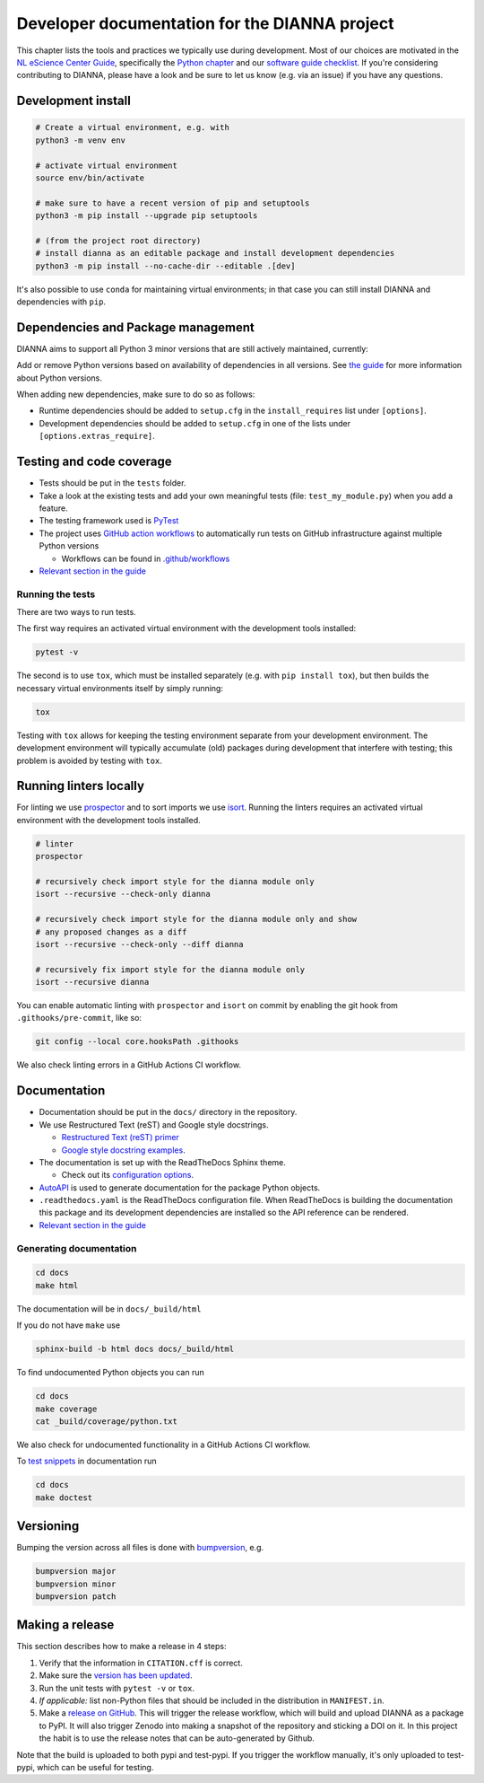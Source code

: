 ************************************************
Developer documentation for the DIANNA project
************************************************

This chapter lists the tools and practices we typically use during development.
Most of our choices are motivated in the `NL eScience Center Guide <https://guide.esciencecenter.nl>`__, specifically the `Python chapter <https://guide.esciencecenter.nl/#/best_practices/language_guides/python>`__ and our `software guide checklist <https://guide.esciencecenter.nl/#/best_practices/checklist>`__.
If you're considering contributing to DIANNA, please have a look and be sure to let us know (e.g. via an issue) if you have any questions.


Development install
-------------------

.. code:: shell

   # Create a virtual environment, e.g. with
   python3 -m venv env

   # activate virtual environment
   source env/bin/activate

   # make sure to have a recent version of pip and setuptools
   python3 -m pip install --upgrade pip setuptools

   # (from the project root directory)
   # install dianna as an editable package and install development dependencies
   python3 -m pip install --no-cache-dir --editable .[dev]

It's also possible to use ``conda`` for maintaining virtual environments; in that case you can still install DIANNA and dependencies with ``pip``.

Dependencies and Package management
-----------------------------------

DIANNA aims to support all Python 3 minor versions that are still
actively maintained, currently:

.. image:: https://img.shields.io/pypi/pyversions/dianna
   :target: https://pypi.python.org/project/dianna/

Add or remove Python versions based on availability of dependencies in
all versions. See `the
guide <https://guide.esciencecenter.nl/#/best_practices/language_guides/python>`__
for more information about Python versions.

When adding new dependencies, make sure to do so as follows:

-  Runtime dependencies should be added to ``setup.cfg`` in the
   ``install_requires`` list under ``[options]``.
-  Development dependencies should be added to ``setup.cfg`` in one of
   the lists under ``[options.extras_require]``.

Testing and code coverage
-------------------------

-  Tests should be put in the ``tests`` folder.
-  Take a look at the existing tests and add your own meaningful tests
   (file: ``test_my_module.py``) when you add a feature.
-  The testing framework used is `PyTest <https://pytest.org>`__
-  The project uses `GitHub action
   workflows <https://docs.github.com/en/actions>`__ to automatically
   run tests on GitHub infrastructure against multiple Python versions

   -  Workflows can be found in
      `.github/workflows <https:://github.com/dianna-ai/dianna/.github/workflows/>`__

-  `Relevant section in the
   guide <https://guide.esciencecenter.nl/#/best_practices/language_guides/python?id=testing>`__

Running the tests
~~~~~~~~~~~~~~~~~

There are two ways to run tests.

The first way requires an activated virtual environment with the
development tools installed:

.. code:: shell

   pytest -v

The second is to use ``tox``, which must be installed separately (e.g. with ``pip install tox``), but then builds the necessary virtual environments itself by simply running:

.. code:: shell

   tox

Testing with ``tox`` allows for keeping the testing environment separate from your development environment.
The development environment will typically accumulate (old) packages during development that interfere with testing; this problem is avoided by testing with ``tox``.

Running linters locally
-----------------------

For linting we use
`prospector <https://pypi.org/project/prospector/>`__ and to sort
imports we use `isort <https://pycqa.github.io/isort/>`__. Running
the linters requires an activated virtual environment with the
development tools installed.

.. code:: shell

   # linter
   prospector

   # recursively check import style for the dianna module only
   isort --recursive --check-only dianna

   # recursively check import style for the dianna module only and show
   # any proposed changes as a diff
   isort --recursive --check-only --diff dianna

   # recursively fix import style for the dianna module only
   isort --recursive dianna

You can enable automatic linting with ``prospector`` and ``isort`` on
commit by enabling the git hook from ``.githooks/pre-commit``, like so:

.. code:: shell

   git config --local core.hooksPath .githooks

We also check linting errors in a GitHub Actions CI workflow.

Documentation
-------------

-  Documentation should be put in the ``docs/`` directory in the repository.
-  We use Restructured Text (reST) and Google style docstrings.

   -  `Restructured Text (reST)
      primer <https://www.sphinx-doc.org/en/master/usage/restructuredtext/basics.html>`__
   -  `Google style docstring
      examples <http://sphinxcontrib-napoleon.readthedocs.io/en/latest/example_google.html>`__.

-  The documentation is set up with the ReadTheDocs Sphinx theme.

   -  Check out its `configuration
      options <https://sphinx-rtd-theme.readthedocs.io/en/latest/>`__.

-  `AutoAPI <https://sphinx-autoapi.readthedocs.io/>`__ is used to
   generate documentation for the package Python objects.
-  ``.readthedocs.yaml`` is the ReadTheDocs configuration file. When
   ReadTheDocs is building the documentation this package and its
   development dependencies are installed so the API reference can be
   rendered.
-  `Relevant section in the
   guide <https://guide.esciencecenter.nl/#/best_practices/language_guides/python?id=writingdocumentation>`__

Generating documentation
~~~~~~~~~~~~~~~~~~~~~~~~

.. code:: shell

   cd docs
   make html

The documentation will be in ``docs/_build/html``

If you do not have ``make`` use

.. code:: shell

   sphinx-build -b html docs docs/_build/html

To find undocumented Python objects you can run

.. code:: shell

   cd docs
   make coverage
   cat _build/coverage/python.txt

We also check for undocumented functionality in a GitHub Actions CI workflow.

To `test
snippets <https://www.sphinx-doc.org/en/master/usage/extensions/doctest.html>`__
in documentation run

.. code:: shell

   cd docs
   make doctest

Versioning
----------

Bumping the version across all files is done with
`bumpversion <https://github.com/c4urself/bump2version>`__, e.g.

.. code:: shell

   bumpversion major
   bumpversion minor
   bumpversion patch

Making a release
----------------

This section describes how to make a release in 4 steps:

1. Verify that the information in ``CITATION.cff`` is correct.
2. Make sure the `version has been updated <#versioning>`__.
3. Run the unit tests with ``pytest -v`` or ``tox``.
4. *If applicable:* list non-Python files that should be included in the distribution in ``MANIFEST.in``.
5. Make a `release on GitHub <https://github.com/dianna-ai/dianna/releases/new>`__.
   This will trigger the release workflow, which will build and upload DIANNA as a package to PyPI.
   It will also trigger Zenodo into making a snapshot of the repository and sticking a DOI on it.
   In this project the habit is to use the release notes that can be auto-generated by Github.

Note that the build is uploaded to both pypi and test-pypi.
If you trigger the workflow manually, it's only uploaded to test-pypi, which can be useful for testing.

